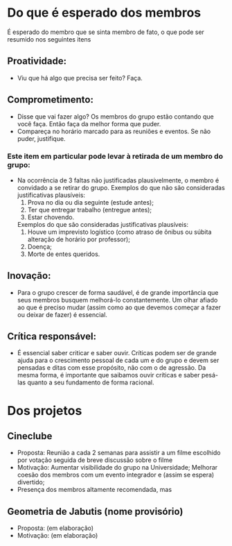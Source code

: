 
* Do que é esperado dos membros
  É esperado do membro que se sinta membro de fato, o que pode ser resumido nos seguintes itens

** Proatividade:
   - Viu que há algo que precisa ser feito? Faça.
** Comprometimento:
   - Disse que vai fazer algo? Os membros do grupo estão contando que você faça. Então faça da melhor forma que puder.
   - Compareça no horário marcado para as reuniões e eventos. Se não puder, justifique.
*** Este item em particular pode levar à retirada de um membro do grupo:
    - Na ocorrência de 3 faltas não justificadas plausivelmente, o membro é convidado a se retirar do grupo.
      Exemplos do que não são consideradas justificativas plausíveis:
      1. Prova no dia ou dia seguinte (estude antes);
      2. Ter que entregar trabalho (entregue antes);
      3. Estar chovendo.
      Exemplos do que são consideradas justificativas plausíveis:
      1. Houve um imprevisto logístico (como atraso de ônibus ou súbita alteração de horário por professor);
      2. Doença;
      3. Morte de entes queridos.
** Inovação:
   - Para o grupo crescer de forma saudável, é de grande importância que seus membros busquem melhorá-lo constantemente.
     Um olhar afiado ao que é preciso mudar (assim como ao que devemos começar a fazer ou deixar de fazer) é essencial.
** Crítica responsável:
   - É essencial saber criticar e saber ouvir. Críticas podem ser de grande ajuda para o crescimento pessoal de cada um e do grupo
     e devem ser pensadas e ditas com esse propósito, não com o de agressão.
     Da mesma forma, é importante que saibamos ouvir críticas e saber pesá-las quanto a seu fundamento de forma racional.

* Dos projetos
** Cineclube
   - Proposta:
     Reunião a cada 2 semanas para assistir a um filme escolhido por votação
     seguida de breve discussão sobre o filme
   - Motivação:
     Aumentar visibilidade do grupo na Universidade;
     Melhorar coesão dos membros com um evento integrador e (assim se espera) divertido;
   - Presença dos membros altamente recomendada, mas 
** Geometria de Jabutis (nome provisório)
   - Proposta:
     (em elaboração)
   - Motivação:
     (em elaboração)
